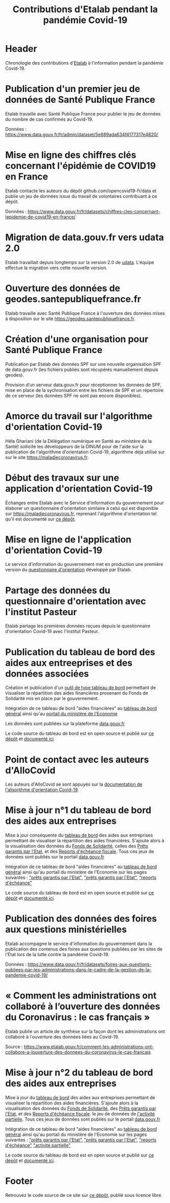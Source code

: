 #+title: Contributions d'Etalab pendant la pandémie Covid-19
#+lang: fr
# #+description: Contributions d'Etalab pendant la pandémie Covid-19

* Header

# The Header section has to be named "Header".

Chronologie des contributions d'[[https://www.etalab.gouv.fr/][Etalab]] à l'information pendant la
pandémie Covid-19.

* Publication d'un premier jeu de données de Santé Publique France
  :PROPERTIES:
  :data-category: Données
  :icon-color: green
  :fa-icon: fa-plus
  :date: <2020-03-10 mar.>
  :END:

Etalab travaille avec Santé Publique France pour publier le jeu de
données du nombre de cas confirmés au Covid-19.

Données : https://www.data.gouv.fr/fr/admin/dataset/5e689ada634f4177317e4820/

* Mise en ligne des chiffres clés concernant l'épidémie de COVID19 en France
  :PROPERTIES:
  :data-category: Données
  :icon-color: green
  :fa-icon: fa-plus
  :date: <2020-03-12 jeu.>
  :END:

Etalab contacte les auteurs du dépôt github.com/opencovid19-fr/data et
publie un jeu de données issue du travail de volontaires contribuant à
ce dépôt.

Données : https://www.data.gouv.fr/fr/datasets/chiffres-cles-concernant-lepidemie-de-covid19-en-france/

* Migration de data.gouv.fr vers udata 2.0
  :PROPERTIES:
  :data-category: Infrastructure
  :icon-color: green
  :fa-icon: fa-plus
  :date: <2020-03-16 lun.>
  :END:

Etalab travaillait depuis longtemps sur la version 2.0 de [[https://github.com/opendatateam/udata][udata]].
L'équipe effectue la migration vers cette nouvelle version.

* Ouverture des données de geodes.santepubliquefrance.fr
  :PROPERTIES:
  :data-category: Infrastructure
  :icon-color: green
  :fa-icon: fa-plus
  :date: <2020-03-18 mer.>
  :END:

Etalab travaille avec Santé Publique France à l'ouverture des données
mises à disposition sur le site https://geodes.santepubliquefrance.fr.

* Création d'une organisation pour Santé Publique France
  :PROPERTIES:
  :data-category: Infrastructure
  :icon-color: green
  :fa-icon: fa-plus
  :date: <2020-03-19 jeu.>
  :END:

Publication par Etalab des données SPF sur une nouvelle organisation
SPF de data.gouv.fr (les fichiers publiés sont récupérés manuellement
depuis geodes).

Provision d’un serveur data.gouv.fr pour réceptionner les données de
SPF, mise en place de la sychronisation entre les fichiers de SPF et
un répertoire de ce serveur (les données SPF ne sont pas encore
disponibles).

* Amorce du travail sur l'algorithme d'orientation Covid-19
  :PROPERTIES:
  :data-category: Algorithmes
  :icon-color: green
  :fa-icon: fa-plus
  :image-src: https://raw.githubusercontent.com/Delegation-numerique-en-sante/covid19-algorithme-orientation/master/demonstrateur.png
  :image-caption: Capture d'écran du démonstration de l'algorithme d'orientation Covid-19
  :date: <2020-03-20 ven.>
  :END:

Héla Ghariani (de la Délégation numérique en Santé au ministère de la
Santé) sollicite les développeurs de la DINUM pour de l'aide sur la
publication de l'algorithme d'orientation Covid-19, algorithme déjà
utilisé sur sur le site https://maladiecoronavirus.fr.

* Début des travaux sur une application d'orientation Covid-19
  :PROPERTIES:
  :data-category: Applications
  :icon-color: green
  :fa-icon: fa-plus
  :date: <2020-03-31 mar.>
  :END:

Échanges entre Etalab avec le Service d'information du gouvernement
pour élaborer un questionnaire d'orientation similaire à celui qui est
disponible sur https://maladiecoronavirus.fr, reprenant l'algorithme
d'orientation tel qu'il est documenté sur [[https://github.com/Delegation-numerique-en-sante/covid19-algorithme-orientation][ce dépôt]].

* Mise en ligne de l'application d'orientation Covid-19
  :PROPERTIES:
  :data-category: Applications
  :icon-color: green
  :fa-icon: fa-plus
  :image-src: https://raw.githubusercontent.com/etalab/covid19-timeline/master/docs/img/questionnaire-orientation.png
  :image-caption: Page d'accueil du questionnaire d'orientation Covid-19
  :date: <2020-04-08 mer.>
  :END:

Le service d'information du gouvernement met en production une
première version du [[https://www.gouvernement.fr/info-coronavirus/orientation-medicale][questionnaire d'orientation]] développé par Etalab.

* Partage des données du questionnaire d'orientation avec l'institut Pasteur
  :PROPERTIES:
  :data-category: Données
  :icon-color: green
  :fa-icon: fa-plus
  :date: <2020-04-13 lun.>
  :END:

Etalab partage les premières données reçues depuis le questionnaire
d'orientation Covid-19 avec l'institut Pasteur.

* Publication du tableau de bord des aides aux entreeprises et des données associées
  :PROPERTIES:
  :data-category: Applications
  :icon-color: green
  :fa-icon: fa-plus
  :image-src: https://raw.githubusercontent.com/etalab/covid19-timeline/master/docs/img/tbd-entreprises.png
  :image-caption: Page d'accueil du tableau de bord entreprises
  :date: <2020-04-20 lun.>
  :END:

Création et publication d'un [[https://www.economie.gouv.fr/covid19-soutien-entreprises/aides-versees-fonds-solidarite][outil de type tableau de bord]]
permettant de visualiser la répartition des aides financières 
provenant du Fonds de Solidarité mis en place par le gouvernement.

Intégration de ce tableau de bord "aides financières" au [[https://dashboard.covid19.data.gouv.fr/aides-entreprises?location=FRA][tableau de bord général]]
ainsi qu'au [[https://www.economie.gouv.fr/covid19-soutien-entreprises/aides-versees-fonds-solidarite][portail du ministère de l'Economie]]

Les données sont publiées sur la plateforme 
[[https://www.data.gouv.fr/fr/datasets/donnees-relatives-au-fonds-de-solidarite-mis-en-place-dans-le-cadre-de-lepidemie-de-covid-19/][data.gouv.fr]]

Le code source du tableau de bord est en open source et publié sur [[https://github.com/etalab/dashboard-aides-entreprises][ce dépôt]]
et [[https://etalab.github.io/dashboard-aides-entreprises/][documenté ici]]. 

* Point de contact avec les auteurs d'AlloCovid
  :PROPERTIES:
  :data-category: Algorithmes
  :icon-color: green
  :fa-icon: fa-plus
  :date: <2020-04-28 mar.>
  :END:

Les auteurs d'AlloCovid se sont appuyés sur la [[https://github.com/Delegation-numerique-en-sante/covid19-algorithme-orientation][documentation de
l'algorithme d'orientation Covid-19]].

* Mise à jour n°1 du tableau de bord des aides aux entreprises
  :PROPERTIES:
  :data-category: Applications
  :icon-color: green
  :fa-icon: fa-plus
  :image-src: https://raw.githubusercontent.com/etalab/covid19-timeline/master/docs/img/tbd-entreprises.png
  :image-caption: Page d'accueil du tableau de bord entreprises
  :date: <2020-05-13 mer.>
  :END:

Mise à jour conséquente du [[https://www.economie.gouv.fr/covid19-soutien-entreprises/aides-versees-fonds-solidarite][tableau de bord]]
des aides aux entreprises permettant de visualiser la répartition des aides financières. 
S'ajoute alors à la visualisation des données du
[[https://www.data.gouv.fr/fr/datasets/donnees-relatives-au-fonds-de-solidarite-mis-en-place-dans-le-cadre-de-lepidemie-de-covid-19/][Fonds de Solidarité]],
celles des [[https://www.data.gouv.fr/fr/datasets/donnees-relatives-aux-prets-garantis-par-letat-dans-le-cadre-de-lepidemie-de-covid-19/][Prêts garantis par l'Etat]],
et des [[https://www.data.gouv.fr/fr/datasets/donnees-relatives-aux-reports-decheances-fiscales-accordes-dans-le-cadre-de-lepidemie-de-covid-19/][Reports d'échéance fiscale]].
Tous ces jeux de données sont publiés sur le portail [[https://data.gouv.fr][data.gouv.fr]]

Intégration de ce tableau de bord "aides financières" au [[https://dashboard.covid19.data.gouv.fr/aides-entreprises?location=FRA][tableau de bord général]]
ainsi qu'au portail du ministère de l'Economie sur les pages suivantes : 
[[https://www.economie.gouv.fr/covid19-soutien-entreprises/aides-versees-fonds-solidarite#]["prêts garantis par l'Etat"]],
[[https://www.economie.gouv.fr/covid19-soutien-entreprises/aides-versees-pge#]["prêts garantis par l'Etat"]],
[[https://www.economie.gouv.fr/covid19-soutien-entreprises/aides-report-echeances#]["reports d'échéance"]]

Le code source du tableau de bord est en open source et publié sur [[https://github.com/etalab/dashboard-aides-entreprises][ce dépôt]]
et [[https://etalab.github.io/dashboard-aides-entreprises/][documenté ici]]. 


* Publication des données des foires aux questions ministérielles
  :PROPERTIES:
  :data-category: Données
  :icon-color: green
  :fa-icon: fa-plus
  :date: <2020-06-09 mar.>
  :END:

Etalab accompagne le service d'information du gouvernement dans la
publication des contenus des foires aux questions publiées par les
sites de l'État lors de la lutte contre la pandémie Covid-19.

Données : https://www.data.gouv.fr/fr/datasets/foires-aux-questions-publiees-par-les-administrations-dans-le-cadre-de-la-gestion-de-la-pandemie-covid-19/

* « Comment les administrations ont collaboré à l’ouverture des données du Coronavirus : le cas français »
  :PROPERTIES:
  :data-category: Publications
  :icon-color: green
  :fa-icon: fa-plus
  :date: <2020-06-09 mar.>
  :END:

Etalab publie un article de synthèse sur la façon dont les
administrations ont collaboré à l'ouverture des données liées au
Covid-19.

Source : https://www.etalab.gouv.fr/comment-les-administrations-ont-collabore-a-louverture-des-donnees-du-coronavirus-le-cas-francais

* Mise à jour n°2 du tableau de bord des aides aux entreprises
  :PROPERTIES:
  :data-category: Applications
  :icon-color: green
  :fa-icon: fa-plus
  :image-src: https://raw.githubusercontent.com/etalab/covid19-timeline/master/docs/img/tbd-entreprises.png
  :image-caption: Page d'accueil du tableau de bord entreprises
  :date: <2020-06-12 mer.>
  :END:

Mise à jour du [[https://aides-entreprises.data.gouv.fr/][tableau de bord]]
des aides aux entreprises permettant de visualiser la répartition des aides financières. 
S'ajoute alors à la visualisation des données du
[[https://www.data.gouv.fr/fr/datasets/donnees-relatives-au-fonds-de-solidarite-mis-en-place-dans-le-cadre-de-lepidemie-de-covid-19/][Fonds de Solidarité]],
des [[https://www.data.gouv.fr/fr/datasets/donnees-relatives-aux-prets-garantis-par-letat-dans-le-cadre-de-lepidemie-de-covid-19/][Prêts garantis par l'Etat]],
et des [[https://www.data.gouv.fr/fr/datasets/donnees-relatives-aux-reports-decheances-fiscales-accordes-dans-le-cadre-de-lepidemie-de-covid-19/][Reports d'échéance fiscale]].
le jeu de données de [[][l'activité partielle]].
Tous ces jeux de données sont publiés sur le portail [[https://www.data.gouv.fr/fr/datasets/donnees-relatives-au-dispositif-dactivite-partielle-mis-en-oeuvre-dans-le-cadre-de-lepidemie-de-covid-19/][data.gouv.fr]]

Intégration de ce tableau de bord "aides financières" au [[https://dashboard.covid19.data.gouv.fr/aides-entreprises?location=FRA][tableau de bord général]]
ainsi qu'au portail du ministère de l'Economie sur les pages suivantes : 
[[https://www.economie.gouv.fr/covid19-soutien-entreprises/aides-versees-fonds-solidarite#]["prêts garantis par l'Etat"]],
[[https://www.economie.gouv.fr/covid19-soutien-entreprises/aides-versees-pge#]["prêts garantis par l'Etat"]],
[[https://www.economie.gouv.fr/covid19-soutien-entreprises/aides-report-echeances#]["reports d'échéance"]]
[[https://www.economie.gouv.fr/covid19-soutien-entreprises/activite-partielle#]["activité partielle"]]

Le code source du tableau de bord est en open source et publié sur [[https://github.com/etalab/dashboard-aides-entreprises][ce dépôt]] 
et [[https://etalab.github.io/dashboard-aides-entreprises/][documenté ici]]. 

* Footer

Retrouvez le code source de ce site sur [[https://github.com/etalab/covid19-timeline][ce dépôt]], publié sous licence libre.

# The Footer section has to be named "Footer".
